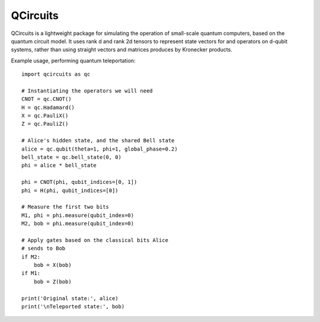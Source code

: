=========
QCircuits
=========

QCircuits is a lightweight package for simulating the operation of
small-scale quantum computers, based on the quantum circuit model.
It uses rank d and rank 2d tensors to represent state vectors for and operators on d-qubit systems,
rather than using straight vectors and matrices
produces by Kronecker products.

Example usage, performing quantum teleportation::

    import qcircuits as qc

    # Instantiating the operators we will need
    CNOT = qc.CNOT()
    H = qc.Hadamard()
    X = qc.PauliX()
    Z = qc.PauliZ()

    # Alice's hidden state, and the shared Bell state
    alice = qc.qubit(theta=1, phi=1, global_phase=0.2)
    bell_state = qc.bell_state(0, 0)
    phi = alice * bell_state

    phi = CNOT(phi, qubit_indices=[0, 1])
    phi = H(phi, qubit_indices=[0])

    # Measure the first two bits
    M1, phi = phi.measure(qubit_index=0)
    M2, bob = phi.measure(qubit_index=0)

    # Apply gates based on the classical bits Alice
    # sends to Bob
    if M2:
        bob = X(bob)
    if M1:
        bob = Z(bob)

    print('Original state:', alice)
    print('\nTeleported state:', bob)
